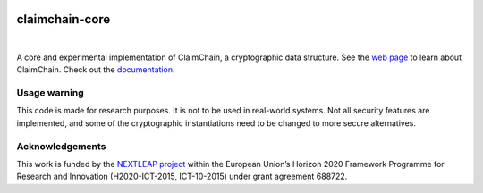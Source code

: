 .. image:: https://claimchain.github.io/claimchain.svg
   :width: 50px
   :alt: ClaimChain

###############
claimchain-core
###############

.. image:: https://travis-ci.org/claimchain/claimchain-core.svg?branch=master
   :target: https://travis-ci.org/claimchain/claimchain-core
   :alt: Build Status

.. image:: https://readthedocs.org/projects/claimchain-core/badge/?version=latest
   :target: http://claimchain-core.readthedocs.io/en/latest/?badge=latest
   :alt: Documentation Status

.. image:: https://zenodo.org/badge/92275408.svg
   :target: https://zenodo.org/badge/latestdoi/92275408
   :alt: Zenodo Citation

|

A core and experimental implementation of ClaimChain, a cryptographic data
structure. See the `web page <https://claimchain.github.io>`_ to learn about
ClaimChain. Check out the `documentation <https://claimchain-core.readthedocs.io/en/latest>`_.

*************
Usage warning
*************

This code is made for research purposes. It is not to be used in real-world systems.
Not all security features are implemented, and some of the cryptographic instantiations
need to be changed to more secure alternatives.

****************
Acknowledgements
****************

This work is funded by the `NEXTLEAP project <https://nextleap.eu>`_ within the European
Union’s Horizon 2020 Framework Programme for Research and Innovation
(H2020-ICT-2015, ICT-10-2015) under grant agreement 688722.


